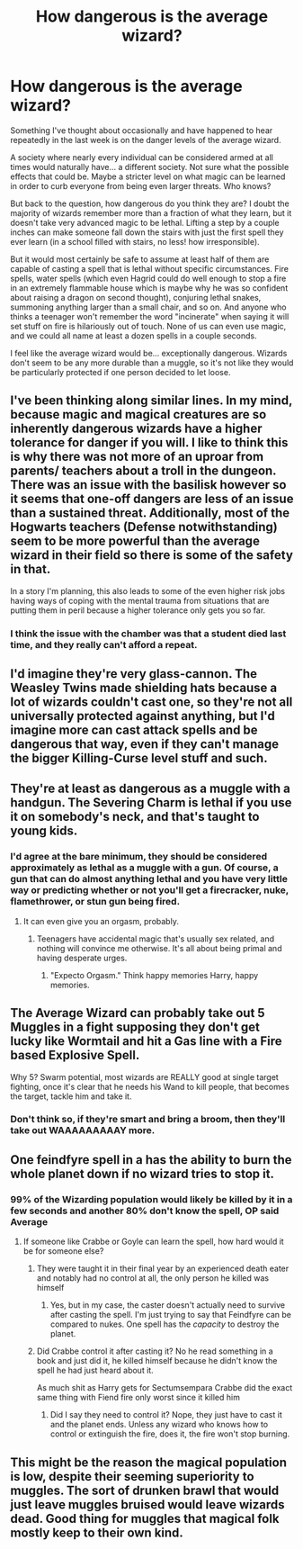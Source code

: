#+TITLE: How dangerous is the average wizard?

* How dangerous is the average wizard?
:PROPERTIES:
:Author: RisingEarth
:Score: 2
:DateUnix: 1595756799.0
:DateShort: 2020-Jul-26
:FlairText: Discussion
:END:
Something I've thought about occasionally and have happened to hear repeatedly in the last week is on the danger levels of the average wizard.

A society where nearly every individual can be considered armed at all times would naturally have... a different society. Not sure what the possible effects that could be. Maybe a stricter level on what magic can be learned in order to curb everyone from being even larger threats. Who knows?

But back to the question, how dangerous do you think they are? I doubt the majority of wizards remember more than a fraction of what they learn, but it doesn't take very advanced magic to be lethal. Lifting a step by a couple inches can make someone fall down the stairs with just the first spell they ever learn (in a school filled with stairs, no less! how irresponsible).

But it would most certainly be safe to assume at least half of them are capable of casting a spell that is lethal without specific circumstances. Fire spells, water spells (which even Hagrid could do well enough to stop a fire in an extremely flammable house which is maybe why he was so confident about raising a dragon on second thought), conjuring lethal snakes, summoning anything larger than a small chair, and so on. And anyone who thinks a teenager won't remember the word "incinerate" when saying it will set stuff on fire is hilariously out of touch. None of us can even use magic, and we could all name at least a dozen spells in a couple seconds.

I feel like the average wizard would be... exceptionally dangerous. Wizards don't seem to be any more durable than a muggle, so it's not like they would be particularly protected if one person decided to let loose.


** I've been thinking along similar lines. In my mind, because magic and magical creatures are so inherently dangerous wizards have a higher tolerance for danger if you will. I like to think this is why there was not more of an uproar from parents/ teachers about a troll in the dungeon. There was an issue with the basilisk however so it seems that one-off dangers are less of an issue than a sustained threat. Additionally, most of the Hogwarts teachers (Defense notwithstanding) seem to be more powerful than the average wizard in their field so there is some of the safety in that.

In a story I'm planning, this also leads to some of the even higher risk jobs having ways of coping with the mental trauma from situations that are putting them in peril because a higher tolerance only gets you so far.
:PROPERTIES:
:Author: IamProudofthefish
:Score: 4
:DateUnix: 1595768286.0
:DateShort: 2020-Jul-26
:END:

*** I think the issue with the chamber was that a student died last time, and they really can't afford a repeat.
:PROPERTIES:
:Author: Electric999999
:Score: 1
:DateUnix: 1595824084.0
:DateShort: 2020-Jul-27
:END:


** I'd imagine they're very glass-cannon. The Weasley Twins made shielding hats because a lot of wizards couldn't cast one, so they're not all universally protected against anything, but I'd imagine more can cast attack spells and be dangerous that way, even if they can't manage the bigger Killing-Curse level stuff and such.
:PROPERTIES:
:Author: Avalon1632
:Score: 3
:DateUnix: 1595777435.0
:DateShort: 2020-Jul-26
:END:


** They're at least as dangerous as a muggle with a handgun. The Severing Charm is lethal if you use it on somebody's neck, and that's taught to young kids.
:PROPERTIES:
:Author: callmesalticidae
:Score: 2
:DateUnix: 1595771460.0
:DateShort: 2020-Jul-26
:END:

*** I'd agree at the bare minimum, they should be considered approximately as lethal as a muggle with a gun. Of course, a gun that can do almost anything lethal and you have very little way or predicting whether or not you'll get a firecracker, nuke, flamethrower, or stun gun being fired.
:PROPERTIES:
:Author: RisingEarth
:Score: 1
:DateUnix: 1595805855.0
:DateShort: 2020-Jul-27
:END:

**** It can even give you an orgasm, probably.
:PROPERTIES:
:Author: NarutoFan007
:Score: 1
:DateUnix: 1595858330.0
:DateShort: 2020-Jul-27
:END:

***** Teenagers have accidental magic that's usually sex related, and nothing will convince me otherwise. It's all about being primal and having desperate urges.
:PROPERTIES:
:Author: RisingEarth
:Score: 1
:DateUnix: 1595858407.0
:DateShort: 2020-Jul-27
:END:

****** "Expecto Orgasm." Think happy memories Harry, happy memories.
:PROPERTIES:
:Author: NarutoFan007
:Score: 2
:DateUnix: 1595858587.0
:DateShort: 2020-Jul-27
:END:


** The Average Wizard can probably take out 5 Muggles in a fight supposing they don't get lucky like Wormtail and hit a Gas line with a Fire based Explosive Spell.

Why 5? Swarm potential, most wizards are REALLY good at single target fighting, once it's clear that he needs his Wand to kill people, that becomes the target, tackle him and take it.
:PROPERTIES:
:Author: KidCoheed
:Score: 2
:DateUnix: 1595782651.0
:DateShort: 2020-Jul-26
:END:

*** Don't think so, if they're smart and bring a broom, then they'll take out WAAAAAAAAAY more.
:PROPERTIES:
:Author: -Umbrella
:Score: 1
:DateUnix: 1595793283.0
:DateShort: 2020-Jul-27
:END:


** One feindfyre spell in a has the ability to burn the whole planet down if no wizard tries to stop it.
:PROPERTIES:
:Author: NarutoFan007
:Score: 1
:DateUnix: 1595757688.0
:DateShort: 2020-Jul-26
:END:

*** 99% of the Wizarding population would likely be killed by it in a few seconds and another 80% don't know the spell, OP said Average
:PROPERTIES:
:Author: KidCoheed
:Score: 5
:DateUnix: 1595782351.0
:DateShort: 2020-Jul-26
:END:

**** If someone like Crabbe or Goyle can learn the spell, how hard would it be for someone else?
:PROPERTIES:
:Author: NarutoFan007
:Score: 2
:DateUnix: 1595788430.0
:DateShort: 2020-Jul-26
:END:

***** They were taught it in their final year by an experienced death eater and notably had no control at all, the only person he killed was himself
:PROPERTIES:
:Author: Electric999999
:Score: 2
:DateUnix: 1595824185.0
:DateShort: 2020-Jul-27
:END:

****** Yes, but in my case, the caster doesn't actually need to survive after casting the spell. I'm just trying to say that Feindfyre can be compared to nukes. One spell has the /capacity/ to destroy the planet.
:PROPERTIES:
:Author: NarutoFan007
:Score: 1
:DateUnix: 1595858290.0
:DateShort: 2020-Jul-27
:END:


***** Did Crabbe control it after casting it? No he read something in a book and just did it, he killed himself because he didn't know the spell he had just heard about it.

As much shit as Harry gets for Sectumsempara Crabbe did the exact same thing with Fiend fire only worst since it killed him
:PROPERTIES:
:Author: KidCoheed
:Score: 1
:DateUnix: 1595788615.0
:DateShort: 2020-Jul-26
:END:

****** Did I say they need to control it? Nope, they just have to cast it and the planet ends. Unless any wizard who knows how to control or extinguish the fire, does it, the fire won't stop burning.
:PROPERTIES:
:Author: NarutoFan007
:Score: 1
:DateUnix: 1595788724.0
:DateShort: 2020-Jul-26
:END:


** This might be the reason the magical population is low, despite their seeming superiority to muggles. The sort of drunken brawl that would just leave muggles bruised would leave wizards dead. Good thing for muggles that magical folk mostly keep to their own kind.
:PROPERTIES:
:Author: MTheLoud
:Score: 1
:DateUnix: 1595796260.0
:DateShort: 2020-Jul-27
:END:
